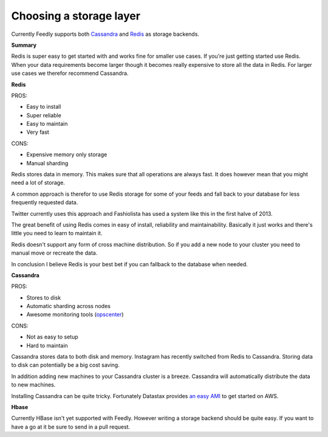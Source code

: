 
Choosing a storage layer
========================

Currently Feedly supports both `Cassandra <http://www.datastax.com/>`_ and `Redis <http://www.redis.io/>`_ as storage backends.

**Summary**

Redis is super easy to get started with and works fine for smaller use cases.
If you're just getting started use Redis. 
When your data requirements become larger though it becomes really expensive
to store all the data in Redis. For larger use cases we therefor recommend Cassandra.


**Redis**

PROS:

-  Easy to install
-  Super reliable
-  Easy to maintain
-  Very fast

CONS:

-  Expensive memory only storage
-  Manual sharding

Redis stores data in memory. This makes sure that all operations are
always fast. It does however mean that you might need a lot of storage.

A common approach is therefor to use Redis storage for some of your
feeds and fall back to your database for less frequently requested data.

Twitter currently uses this approach and Fashiolista has used a system
like this in the first halve of 2013.

The great benefit of using Redis comes in easy of install, reliability
and maintainability. Basically it just works and there's little you need
to learn to maintain it.

Redis doesn't support any form of cross machine distribution. So if you add a new
node to your cluster you need to manual move or recreate the data.

In conclusion I believe Redis is your best bet if you can fallback to
the database when needed.

**Cassandra**

PROS:

-  Stores to disk
-  Automatic sharding across nodes
-  Awesome monitoring tools
   (`opscenter <http://www.datastax.com/what-we-offer/products-services/datastax-opscenter>`_)

CONS:

-  Not as easy to setup
-  Hard to maintain

Cassandra stores data to both disk and memory. Instagram has recently switched from Redis to Cassandra. 
Storing data to disk can potentially be a big cost saving.

In addition adding new machines to your Cassandra cluster is a breeze.
Cassandra will automatically distribute the data to new machines.

Installing Cassandra can be quite tricky. Fortunately Datastax provides
`an easy
AMI <http://www.datastax.com/documentation/cassandra/1.2/webhelp/index.html#cassandra/install/installAMILaunch.html%20Cassandra%20is%20a%20very%20good%20option,%20but%20harder%20to%20setup%20and%20maintain%20than%20Redis.>`_
to get started on AWS.


**Hbase**

Currently HBase isn't yet supported with Feedly. However writing a
storage backend should be quite easy. If you want to have a go at it be
sure to send in a pull request.

